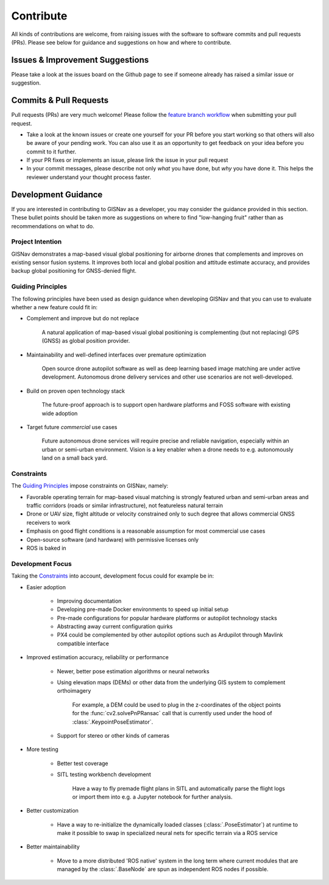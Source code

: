 **************************************************
Contribute
**************************************************
All kinds of contributions are welcome, from raising issues with the software to software commits and pull requests
(PRs). Please see below for guidance and suggestions on how and where to contribute.


Issues & Improvement Suggestions
==================================================
Please take a look at the issues board on the Github page to see if someone already has raised a similar issue or
suggestion.


Commits & Pull Requests
==================================================
Pull requests (PRs) are very much welcome! Please follow the
`feature branch workflow <https://www.atlassian.com/git/tutorials/comparing-workflows/feature-branch-workflow>`_ when
submitting your pull request.

* Take a look at the known issues or create one yourself for your PR before you start working so that others will also be aware of your pending work. You can also use it as an opportunity to get feedback on your idea before you commit to it further.

* If your PR fixes or implements an issue, please link the issue in your pull request

* In your commit messages, please describe not only *what* you have done, but *why* you have done it. This helps the reviewer understand your thought process faster.


Development Guidance
==================================================
If you are interested in contributing to GISNav as a developer, you may consider the guidance provided in this section.
These bullet points should be taken more as suggestions on where to find "low-hanging fruit" rather than as
recommendations on what to do.

.. _Project Intention:

Project Intention
--------------------------------------------------
GISNav demonstrates a map-based visual global positioning for airborne drones that complements and improves on
existing sensor fusion systems. It improves both local and global position and attitude estimate accuracy, and provides
backup global positioning for GNSS-denied flight.

.. _Guiding Principles:

Guiding Principles
--------------------------------------------------
The following principles have been used as design guidance when developing GISNav and that you can use to evaluate
whether a new feature could fit in:

* Complement and improve but do not replace

    A natural application of map-based visual global positioning is complementing (but not replacing) GPS (GNSS) as
    global position provider.

* Maintainability and well-defined interfaces over premature optimization

    Open source drone autopilot software as well as deep learning based image matching are under active development.
    Autonomous drone delivery services and other use scenarios are not well-developed.

* Build on proven open technology stack

    The future-proof approach is to support open hardware platforms and FOSS software with existing wide adoption

* Target future `commercial` use cases

    Future autonomous drone services will require precise and reliable navigation, especially within an urban or
    semi-urban environment. Vision is a key enabler when a drone needs to e.g. autonomously land on a small back yard.


.. _Constraints:

Constraints
--------------------------------------------------
The `Guiding Principles`_ impose constraints on GISNav, namely:

* Favorable operating terrain for map-based visual matching is strongly featured urban and semi-urban areas and traffic corridors (roads or similar infrastructure), not featureless natural terrain
* Drone or UAV size, flight altitude or velocity constrained only to such degree that allows commercial GNSS receivers to work
* Emphasis on good flight conditions is a reasonable assumption for most commercial use cases
* Open-source software (and hardware) with permissive licenses only
* ROS is baked in

Development Focus
--------------------------------------------------
Taking the `Constraints`_ into account, development focus could for example be in:

* Easier adoption

    * Improving documentation

    * Developing pre-made Docker environments to speed up initial setup

    * Pre-made configurations for popular hardware platforms or autopilot technology stacks

    * Abstracting away current configuration quirks

    * PX4 could be complemented by other autopilot options such as Ardupilot through Mavlink compatible interface

* Improved estimation accuracy, reliability or performance

    * Newer, better pose estimation algorithms or neural networks

    * Using elevation maps (DEMs) or other data from the underlying GIS system to complement orthoimagery

        For example, a DEM could be used to plug in the z-coordinates of the object points for the
        :func:`cv2.solvePnPRansac` call that is currently used under the hood of :class:`.KeypointPoseEstimator`.

    * Support for stereo or other kinds of cameras

* More testing

    * Better test coverage

    * SITL testing workbench development

        Have a way to fly premade flight plans in SITL and automatically parse the flight logs or import them into e.g.
        a Jupyter notebook for further analysis.

* Better customization

    * Have a way to re-initialize the dynamically loaded classes (:class:`.PoseEstimator`) at runtime to make it possible to swap in specialized neural nets for specific terrain via a ROS service

* Better maintainability

    * Move to a more distributed 'ROS native' system in the long term where current modules that are managed by the :class:`.BaseNode` are spun as independent ROS nodes if possible.
